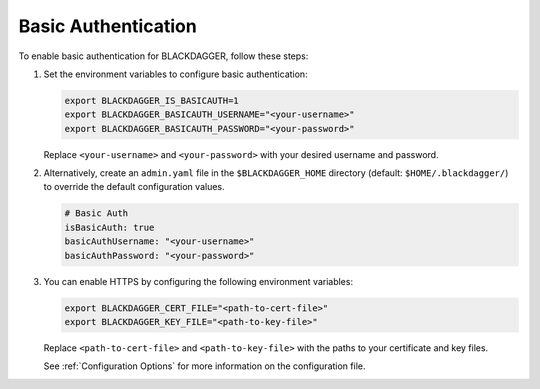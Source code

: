 .. _Basic Auth:

Basic Authentication
=====================

.. contents::
    :local:

To enable basic authentication for BLACKDAGGER, follow these steps:

#. Set the environment variables to configure basic authentication:
  
   .. code-block:: bash
  
       export BLACKDAGGER_IS_BASICAUTH=1
       export BLACKDAGGER_BASICAUTH_USERNAME="<your-username>"
       export BLACKDAGGER_BASICAUTH_PASSWORD="<your-password>"
  
   Replace ``<your-username>`` and ``<your-password>`` with your desired username and password.

#. Alternatively, create an ``admin.yaml`` file in the ``$BLACKDAGGER_HOME`` directory (default: ``$HOME/.blackdagger/``) to override the default configuration values.

   .. code-block:: yaml
  
       # Basic Auth
       isBasicAuth: true
       basicAuthUsername: "<your-username>"
       basicAuthPassword: "<your-password>"

#. You can enable HTTPS by configuring the following environment variables:

   .. code-block:: bash
  
       export BLACKDAGGER_CERT_FILE="<path-to-cert-file>"
       export BLACKDAGGER_KEY_FILE="<path-to-key-file>"
  
   Replace ``<path-to-cert-file>`` and ``<path-to-key-file>`` with the paths to your certificate and key files.

   See :ref:`Configuration Options` for more information on the configuration file.
